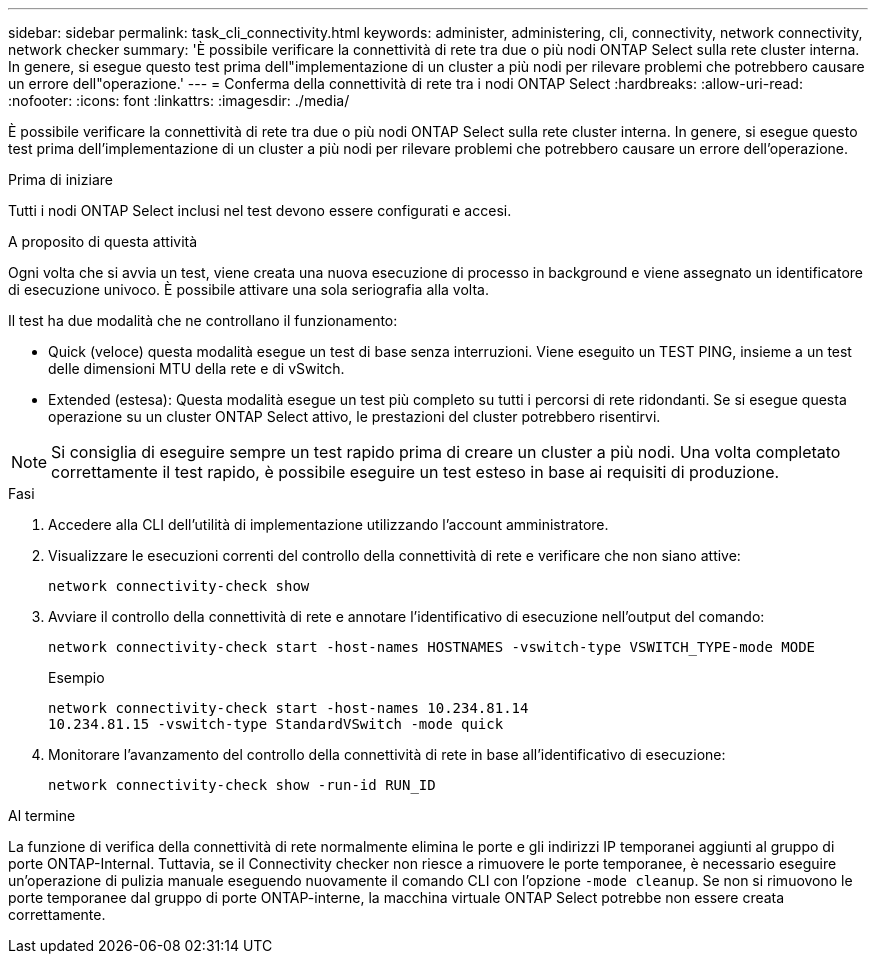 ---
sidebar: sidebar 
permalink: task_cli_connectivity.html 
keywords: administer, administering, cli, connectivity, network connectivity, network checker 
summary: 'È possibile verificare la connettività di rete tra due o più nodi ONTAP Select sulla rete cluster interna. In genere, si esegue questo test prima dell"implementazione di un cluster a più nodi per rilevare problemi che potrebbero causare un errore dell"operazione.' 
---
= Conferma della connettività di rete tra i nodi ONTAP Select
:hardbreaks:
:allow-uri-read: 
:nofooter: 
:icons: font
:linkattrs: 
:imagesdir: ./media/


[role="lead"]
È possibile verificare la connettività di rete tra due o più nodi ONTAP Select sulla rete cluster interna. In genere, si esegue questo test prima dell'implementazione di un cluster a più nodi per rilevare problemi che potrebbero causare un errore dell'operazione.

.Prima di iniziare
Tutti i nodi ONTAP Select inclusi nel test devono essere configurati e accesi.

.A proposito di questa attività
Ogni volta che si avvia un test, viene creata una nuova esecuzione di processo in background e viene assegnato un identificatore di esecuzione univoco. È possibile attivare una sola seriografia alla volta.

Il test ha due modalità che ne controllano il funzionamento:

* Quick (veloce) questa modalità esegue un test di base senza interruzioni. Viene eseguito un TEST PING, insieme a un test delle dimensioni MTU della rete e di vSwitch.
* Extended (estesa): Questa modalità esegue un test più completo su tutti i percorsi di rete ridondanti. Se si esegue questa operazione su un cluster ONTAP Select attivo, le prestazioni del cluster potrebbero risentirvi.



NOTE: Si consiglia di eseguire sempre un test rapido prima di creare un cluster a più nodi. Una volta completato correttamente il test rapido, è possibile eseguire un test esteso in base ai requisiti di produzione.

.Fasi
. Accedere alla CLI dell'utilità di implementazione utilizzando l'account amministratore.
. Visualizzare le esecuzioni correnti del controllo della connettività di rete e verificare che non siano attive:
+
`network connectivity-check show`

. Avviare il controllo della connettività di rete e annotare l'identificativo di esecuzione nell'output del comando:
+
`network connectivity-check start -host-names HOSTNAMES -vswitch-type VSWITCH_TYPE-mode MODE`

+
Esempio

+
[listing]
----
network connectivity-check start -host-names 10.234.81.14
10.234.81.15 -vswitch-type StandardVSwitch -mode quick
----
. Monitorare l'avanzamento del controllo della connettività di rete in base all'identificativo di esecuzione:
+
`network connectivity-check show -run-id RUN_ID`



.Al termine
La funzione di verifica della connettività di rete normalmente elimina le porte e gli indirizzi IP temporanei aggiunti al gruppo di porte ONTAP-Internal. Tuttavia, se il Connectivity checker non riesce a rimuovere le porte temporanee, è necessario eseguire un'operazione di pulizia manuale eseguendo nuovamente il comando CLI con l'opzione `-mode cleanup`. Se non si rimuovono le porte temporanee dal gruppo di porte ONTAP-interne, la macchina virtuale ONTAP Select potrebbe non essere creata correttamente.
